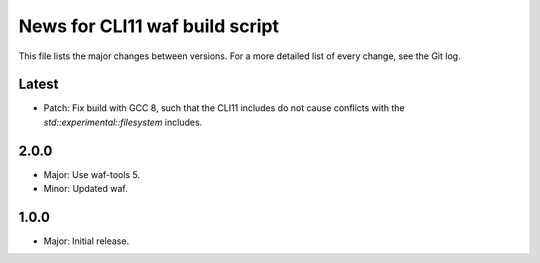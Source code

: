 News for CLI11 waf build script
===============================

This file lists the major changes between versions. For a more detailed list of
every change, see the Git log.

Latest
------
* Patch: Fix build with GCC 8, such that the CLI11 includes do not cause
  conflicts with the `std::experimental::filesystem` includes.

2.0.0
-----
* Major: Use waf-tools 5.
* Minor: Updated waf.

1.0.0
-----
* Major: Initial release.

